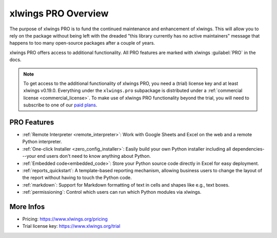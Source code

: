 .. _pro:

xlwings PRO Overview
====================

The purpose of xlwings PRO is to fund the continued maintenance and enhancement of xlwings. This will allow you to rely on the package without being left with the dreaded "this library currently has no active maintainers" message that happens to too many open-source packages after a couple of years.

xlwings PRO offers access to additional functionality. All PRO features are marked with xlwings :guilabel:`PRO` in the docs.

.. note::
    To get access to the additional functionality of xlwings PRO, you need a (trial) license key and at least xlwings v0.19.0. Everything under the ``xlwings.pro`` subpackage is distributed under a :ref:`commercial license <commercial_license>`. To make use of xlwings PRO functionality beyond the trial, you will need to subscribe to one of our `paid plans <https://www.xlwings.org/pricing>`_.

PRO Features
------------

* :ref:`Remote Interpreter <remote_interpreter>`: Work with Google Sheets and Excel on the web and a remote Python interpreter.
* :ref:`One-click Installer <zero_config_installer>`: Easily build your own Python installer including all dependencies---your end users don't need to know anything about Python.
* :ref:`Embedded code<embedded_code>`: Store your Python source code directly in Excel for easy deployment.
* :ref:`reports_quickstart`: A template-based reporting mechanism, allowing business users to change the layout of the report without having to touch the Python code.
* :ref:`markdown`: Support for Markdown formatting of text in cells and shapes like e.g., text boxes.
* :ref:`permissioning`: Control which users can run which Python modules via xlwings.

More Infos
----------

* Pricing: https://www.xlwings.org/pricing
* Trial license key: https://www.xlwings.org/trial